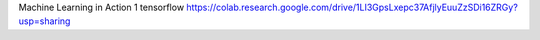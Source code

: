 Machine Learning in Action 
1 tensorflow
https://colab.research.google.com/drive/1LI3GpsLxepc37AfjlyEuuZzSDi16ZRGy?usp=sharing
